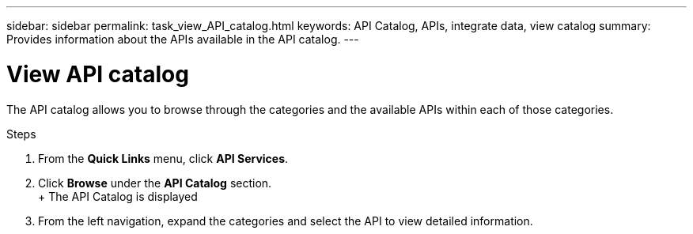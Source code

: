 ---
sidebar: sidebar
permalink: task_view_API_catalog.html
keywords: API Catalog, APIs, integrate data, view catalog
summary: Provides information about the APIs available in the API catalog.
---

= View API catalog
:toc: macro
:toclevels: 1
:hardbreaks:
:nofooter:
:icons: font
:linkattrs:
:imagesdir: ./media/

[.lead]
The API catalog allows you to browse through the categories and the available APIs within each of those categories.

.Steps
. From the *Quick Links* menu, click *API Services*.
. Click *Browse* under the *API Catalog* section.
+ The API Catalog is displayed
. From the left navigation, expand the categories and select the API to view detailed information.
